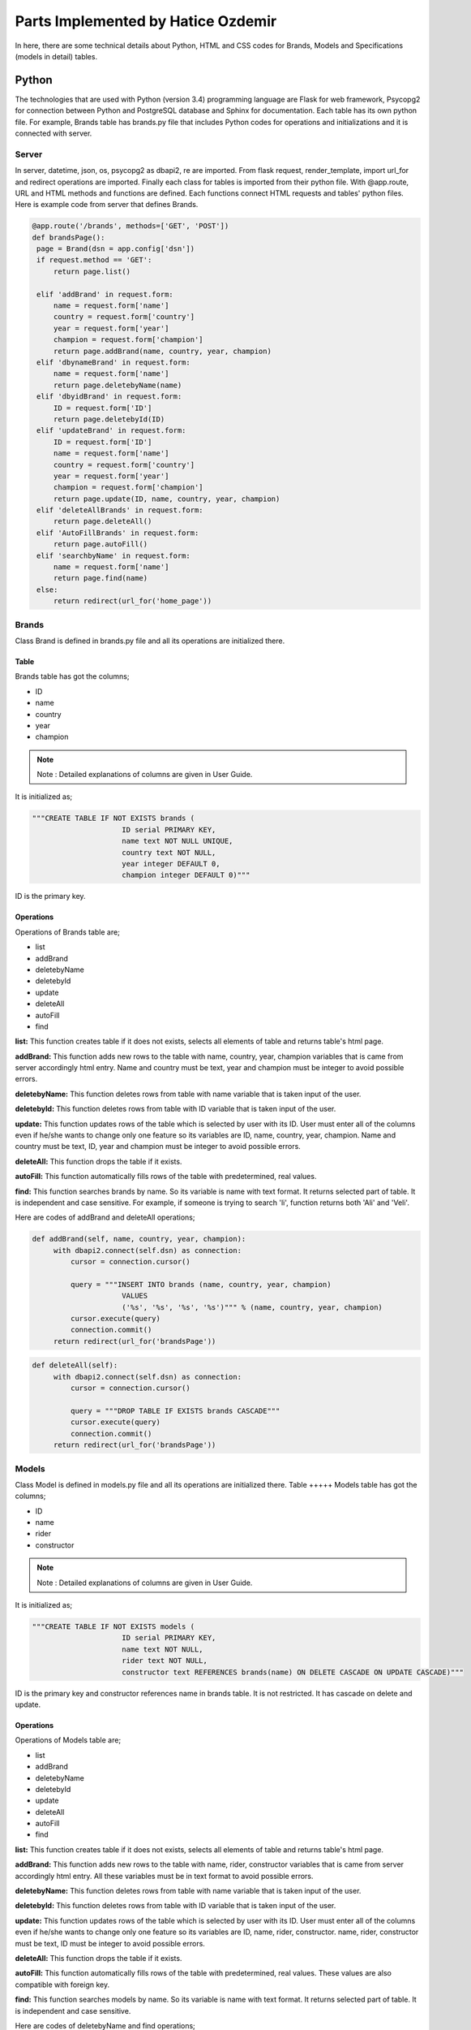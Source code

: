 Parts Implemented by Hatice Ozdemir
===================================
In here, there are some technical details about Python, HTML and
CSS codes for Brands, Models and Specifications (models in detail) tables.

Python
------
The technologies that are used with Python (version 3.4) programming language are Flask for web
framework, Psycopg2 for connection between Python and PostgreSQL database and Sphinx for documentation.
Each table has its own python file. For example, Brands table has brands.py file that includes
Python codes for operations and initializations and it is connected with server.

Server
,,,,,,
In server, datetime, json, os, psycopg2 as dbapi2, re are imported. From flask request, render_template,
import url_for and redirect operations are imported. Finally each class for tables is imported from their
python file. With @app.route, URL and HTML methods and functions are defined. Each functions connect HTML requests
and tables' python files. Here is example code from server that defines Brands.

.. code-block:: python

   @app.route('/brands', methods=['GET', 'POST'])
   def brandsPage():
    page = Brand(dsn = app.config['dsn'])
    if request.method == 'GET':
        return page.list()

    elif 'addBrand' in request.form:
        name = request.form['name']
        country = request.form['country']
        year = request.form['year']
        champion = request.form['champion']
        return page.addBrand(name, country, year, champion)
    elif 'dbynameBrand' in request.form:
        name = request.form['name']
        return page.deletebyName(name)
    elif 'dbyidBrand' in request.form:
        ID = request.form['ID']
        return page.deletebyId(ID)
    elif 'updateBrand' in request.form:
        ID = request.form['ID']
        name = request.form['name']
        country = request.form['country']
        year = request.form['year']
        champion = request.form['champion']
        return page.update(ID, name, country, year, champion)
    elif 'deleteAllBrands' in request.form:
        return page.deleteAll()
    elif 'AutoFillBrands' in request.form:
        return page.autoFill()
    elif 'searchbyName' in request.form:
        name = request.form['name']
        return page.find(name)
    else:
        return redirect(url_for('home_page'))

Brands
,,,,,,
Class Brand is defined in brands.py file and all its operations are initialized there.

Table
+++++
Brands table has got the columns;

* ID
* name
* country
* year
* champion

.. note::
   Note : Detailed explanations of columns are given in User Guide.

It is initialized as;

.. code-block:: python

   """CREATE TABLE IF NOT EXISTS brands (
                        ID serial PRIMARY KEY,
                        name text NOT NULL UNIQUE,
                        country text NOT NULL,
                        year integer DEFAULT 0,
                        champion integer DEFAULT 0)"""

ID is the primary key.

Operations
++++++++++
Operations of Brands table are;

* list
* addBrand
* deletebyName
* deletebyId
* update
* deleteAll
* autoFill
* find

**list:** This function creates table if it does not exists, selects all elements of table and returns table's
html page.

**addBrand:** This function adds new rows to the table with name, country, year, champion variables
that is came from server accordingly html entry. Name and country must be text, year and champion must be integer
to avoid possible errors.

**deletebyName:** This function deletes rows from table with name variable that is taken input of the user.

**deletebyId:** This function deletes rows from table with ID variable that is taken input of the user.

**update:** This function updates rows of the table which is selected by user with its ID. User must enter all of
the columns even if he/she wants to change only one feature so its variables are  ID, name, country, year, champion.
Name and country must be text, ID, year and champion must be integer to avoid possible errors.

**deleteAll:** This function drops the table if it exists.

**autoFill:** This function automatically fills rows of the table with predetermined, real values.

**find:** This function searches brands by name. So its variable is name with text format. It returns selected part
of table. It is independent and case sensitive. For example, if someone is trying to search 'li', function returns
both 'Ali' and 'Veli'.

Here are codes of addBrand and deleteAll operations;

.. code-block:: python

   def addBrand(self, name, country, year, champion):
        with dbapi2.connect(self.dsn) as connection:
            cursor = connection.cursor()

            query = """INSERT INTO brands (name, country, year, champion)
                        VALUES
                        ('%s', '%s', '%s', '%s')""" % (name, country, year, champion)
            cursor.execute(query)
            connection.commit()
        return redirect(url_for('brandsPage'))

.. code-block:: python

   def deleteAll(self):
        with dbapi2.connect(self.dsn) as connection:
            cursor = connection.cursor()

            query = """DROP TABLE IF EXISTS brands CASCADE"""
            cursor.execute(query)
            connection.commit()
        return redirect(url_for('brandsPage'))



Models
,,,,,,
Class Model is defined in models.py file and all its operations are initialized there.
Table
+++++
Models table has got the columns;

* ID
* name
* rider
* constructor

.. note::
   Note : Detailed explanations of columns are given in User Guide.

It is initialized as;

.. code-block:: python

   """CREATE TABLE IF NOT EXISTS models (
                        ID serial PRIMARY KEY,
                        name text NOT NULL,
                        rider text NOT NULL,
                        constructor text REFERENCES brands(name) ON DELETE CASCADE ON UPDATE CASCADE)"""

ID is the primary key and constructor references name in brands table. It is not restricted. It has cascade on
delete and update.

Operations
++++++++++
Operations of Models table are;

* list
* addBrand
* deletebyName
* deletebyId
* update
* deleteAll
* autoFill
* find

**list:** This function creates table if it does not exists, selects all elements of table and returns table's
html page.

**addBrand:** This function adds new rows to the table with name, rider, constructor variables
that is came from server accordingly html entry. All these variables must be in text format
to avoid possible errors.

**deletebyName:** This function deletes rows from table with name variable that is taken input of the user.

**deletebyId:** This function deletes rows from table with ID variable that is taken input of the user.

**update:** This function updates rows of the table which is selected by user with its ID. User must enter all of
the columns even if he/she wants to change only one feature so its variables are  ID, name, rider, constructor.
name, rider, constructor must be text, ID must be integer to avoid possible errors.

**deleteAll:** This function drops the table if it exists.

**autoFill:** This function automatically fills rows of the table with predetermined, real values. These values are
also compatible with foreign key.

**find:** This function searches models by name. So its variable is name with text format. It returns selected part
of table. It is independent and case sensitive.

Here are codes of deletebyName and find operations;

.. code-block:: python

   def deletebyName(self, name):
        with dbapi2.connect(self.dsn) as connection:
            cursor = connection.cursor()

            query = "DELETE FROM models WHERE name = '%s' " % (name)
            cursor.execute(query)

            connection.commit()
        return redirect(url_for('modelsPage'))

.. code-block:: python

   def find(self, name):
        with dbapi2.connect(self.dsn) as connection:
            cursor = connection.cursor()

            query = """SELECT * FROM models WHERE name LIKE '%s'""" % ('%'+name+'%')
            cursor.execute(query)

            modelsdb = cursor.fetchall()
        return render_template('models.html', models = modelsdb)


Specifications
,,,,,,,,,,,,,,
Class Specification is defined in specifications.py file and all its operations are initialized there.
Table
+++++
Specifications table has got the columns;

* ID
* model
* engine
* fuel
* power
* speed
* weight

.. note::
   Note : Detailed explanations of columns are given in User Guide.

It is initialized as;

.. code-block:: python

   """CREATE TABLE IF NOT EXISTS specifications (
                        ID serial PRIMARY KEY,
                        model text NOT NULL UNIQUE,
                        engine text NOT NULL,
                        fuel integer DEFAULT 0,
                        power integer DEFAULT 0,
                        speed integer DEFAULT 0,
                        weight integer DEFAULT 0)"""

ID is the primary key. This table is independent.

Operations
++++++++++
Operations of Specifications table are;

* list
* addBrand
* deletebyName
* deletebyId
* update
* deleteAll
* autoFill
* find

**list:** This function creates table if it does not exists, selects all elements of table and returns table's
html page.

**addBrand:** This function adds new rows to the table with model, engine, fuel, power, speed, weight variables
that is came from server accordingly html entry. model, engine must be in text format and fuel, power, speed, weight
must be integer to avoid possible errors.

**deletebyName:** This function deletes rows from table with model variable that is taken input of the user.

**deletebyId:** This function deletes rows from table with ID variable that is taken input of the user.

**update:** This function updates rows of the table which is selected by user with its ID. User must enter all of
the columns even if he/she wants to change only one feature so its variables are  ID, model, engine, fuel, power, speed,
weight. model, engine must be in text format and ID, fuel, power, speed, weight must be integer to avoid possible errors.

**deleteAll:** This function drops the table if it exists.

**autoFill:** This function automatically fills rows of the table with predetermined, real values.

**find:** This function searches models by model. So its variable is model with text format. It returns selected part
of table. It is independent and case sensitive.

Here are codes of update and autoFill operations;

.. code-block:: python

   def deletebyName(self, name):
        with dbapi2.connect(self.dsn) as connection:
            cursor = connection.cursor()

            query = "DELETE FROM models WHERE name = '%s' " % (name)
            cursor.execute(query)

            connection.commit()
        return redirect(url_for('modelsPage'))

.. code-block:: python

   def autoFill(self):
        with dbapi2.connect(self.dsn) as connection:
            cursor = connection.cursor()

            query = """DROP TABLE IF EXISTS specifications CASCADE"""
            cursor.execute(query)

            query1 = """CREATE TABLE IF NOT EXISTS specifications (
                        ID serial PRIMARY KEY,
                        model text NOT NULL UNIQUE,
                        engine text NOT NULL,
                        fuel integer DEFAULT 0,
                        power integer DEFAULT 0,
                        speed integer DEFAULT 0,
                        weight integer DEFAULT 0)"""
            cursor.execute(query1)

            query2 = """INSERT INTO specifications (model, engine, fuel, power, speed, weight)
                        VALUES
                        ('YZR-M1', '1,000 cc, Inline-4', 21, 183, 340, 157),
                        ('RC213V', '1,000 cc, four-stroke', 21, 176, 350, 160),
                        ('GP15', '1,000 cc, four-stroke', 21, 179, 340, 158),
                        ('GSX-RR', 'Japan', 24, 169, 330, 160)"""
            cursor.execute(query2)
            connection.commit()
        return redirect(url_for('specificationsPage'))

HTML
----
HTML is used to design the project as template. GET and POST methods are used. HTML files takes variables from database
with a for loop and uses them in its methods. '/brands', '/models', '/models/specifications' are URL for brands, models
and specifications tables. All three table has its own HTML file but they are similar. Brands table has brands.html,
models table has models.html and specifications table has specifications.html files.

Here are some examples of HTML codes;

* This code is for listing table

.. code-block:: python

   <table class="brands">
        <tr>
         <td class="brands"> ID </td>
         <td class="brands"> Name </td>
         <td class="brands"> Country </td>
         <td class="brands"> Foundation Year </td>
         <td class="brands"> #Constructor Championship </td>
        </tr>
         {% for ID, name, country, year, champion in brands %}
         <tr>
            <td class="brands"> {{ID}} </td>
            <td class="brands"> {{name}} </td>
            <td class="brands"> {{country}} </td>
            <td class="brands"> {{year}} </td>
            <td class="brands"> {{champion}} </td>
         </tr>
         {%endfor%}
    </table>

* This code is for find operation

.. code-block:: python

   <form id="searchbyName" class= "klas" action="{{ url_for('brandsPage') }}" method="post">
      <table align="center" ,style="width:25%">
            <th class= "klas">Name: </th>
            <td>
               <input type="text" name="name"/>
            </td>
            <td>
               <input value="Find Brand" name="searchbyName" type="submit"/>
            </td>
      </table>
    </form>

CSS
---
CSS is used to design the project with HTML. All three tables use same CSS file which is named as brands.css

Here are some examples of CSS codes;

.. code-block:: python

   h1{
   text-align: center;
   color: #990066 ;
   }
   table.brands{
   text-align: center;
   width: 80%;
   margin-left:auto;
    margin-right:auto;
   color: #F0F0F0 ;
   }
   table.models{
   text-align: center;
   width: 80%;
   margin-left:auto;
    margin-right:auto;
   color: #F0F0F0 ;
   }
   table.specifications{
   text-align: center;
   width: 80%;
   margin-left:auto;
    margin-right:auto;
   color: #F0F0F0 ;
   }
   form.klas{
   color: #A80000;
   }



